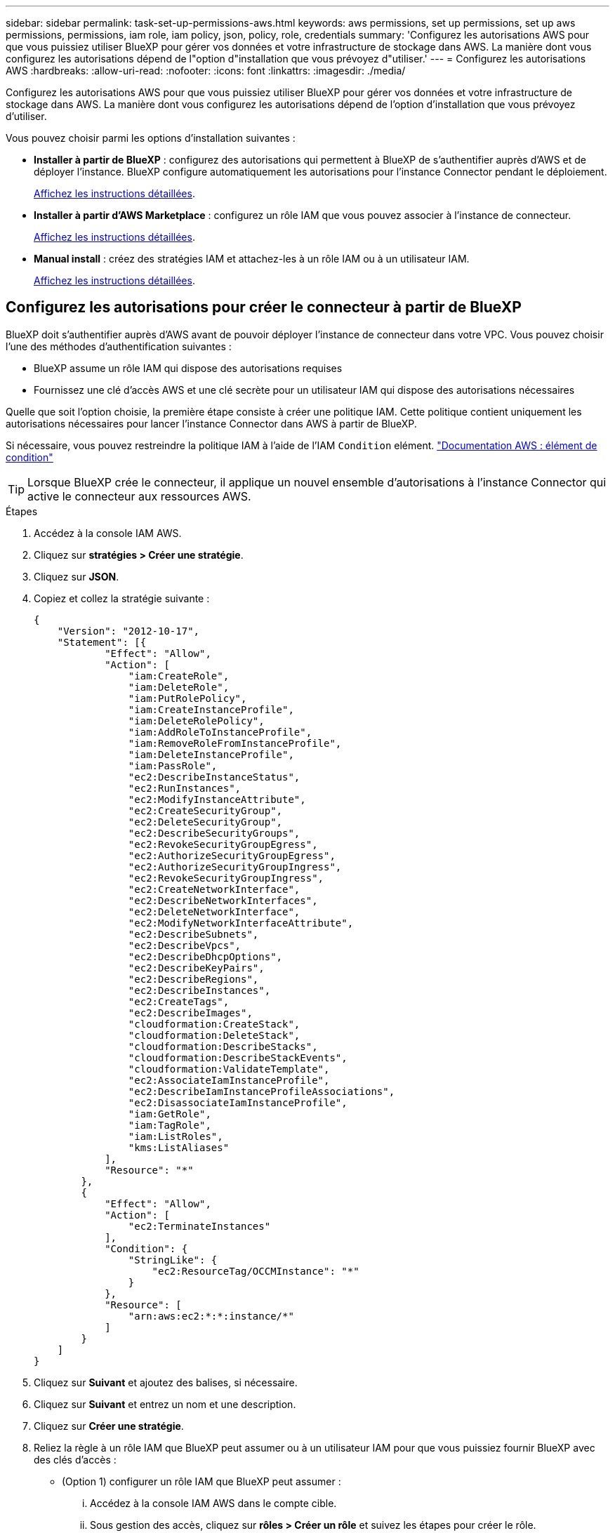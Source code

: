 ---
sidebar: sidebar 
permalink: task-set-up-permissions-aws.html 
keywords: aws permissions, set up permissions, set up aws permissions, permissions, iam role, iam policy, json, policy, role, credentials 
summary: 'Configurez les autorisations AWS pour que vous puissiez utiliser BlueXP pour gérer vos données et votre infrastructure de stockage dans AWS. La manière dont vous configurez les autorisations dépend de l"option d"installation que vous prévoyez d"utiliser.' 
---
= Configurez les autorisations AWS
:hardbreaks:
:allow-uri-read: 
:nofooter: 
:icons: font
:linkattrs: 
:imagesdir: ./media/


[role="lead"]
Configurez les autorisations AWS pour que vous puissiez utiliser BlueXP pour gérer vos données et votre infrastructure de stockage dans AWS. La manière dont vous configurez les autorisations dépend de l'option d'installation que vous prévoyez d'utiliser.

Vous pouvez choisir parmi les options d'installation suivantes :

* *Installer à partir de BlueXP* : configurez des autorisations qui permettent à BlueXP de s'authentifier auprès d'AWS et de déployer l'instance. BlueXP configure automatiquement les autorisations pour l'instance Connector pendant le déploiement.
+
<<Configurez les autorisations pour créer le connecteur à partir de BlueXP,Affichez les instructions détaillées>>.

* *Installer à partir d'AWS Marketplace* : configurez un rôle IAM que vous pouvez associer à l'instance de connecteur.
+
<<Configurez les autorisations pour le connecteur lors d'un déploiement à partir d'AWS Marketplace,Affichez les instructions détaillées>>.

* *Manual install* : créez des stratégies IAM et attachez-les à un rôle IAM ou à un utilisateur IAM.
+
<<Définissez les autorisations à attribuer après l'installation manuelle,Affichez les instructions détaillées>>.





== Configurez les autorisations pour créer le connecteur à partir de BlueXP

BlueXP doit s'authentifier auprès d'AWS avant de pouvoir déployer l'instance de connecteur dans votre VPC. Vous pouvez choisir l'une des méthodes d'authentification suivantes :

* BlueXP assume un rôle IAM qui dispose des autorisations requises
* Fournissez une clé d'accès AWS et une clé secrète pour un utilisateur IAM qui dispose des autorisations nécessaires


Quelle que soit l'option choisie, la première étape consiste à créer une politique IAM. Cette politique contient uniquement les autorisations nécessaires pour lancer l'instance Connector dans AWS à partir de BlueXP.

Si nécessaire, vous pouvez restreindre la politique IAM à l'aide de l'IAM `Condition` elément. https://docs.aws.amazon.com/IAM/latest/UserGuide/reference_policies_elements_condition.html["Documentation AWS : élément de condition"^]


TIP: Lorsque BlueXP crée le connecteur, il applique un nouvel ensemble d'autorisations à l'instance Connector qui active le connecteur aux ressources AWS.

.Étapes
. Accédez à la console IAM AWS.
. Cliquez sur *stratégies > Créer une stratégie*.
. Cliquez sur *JSON*.
. Copiez et collez la stratégie suivante :
+
[source, json]
----
{
    "Version": "2012-10-17",
    "Statement": [{
            "Effect": "Allow",
            "Action": [
                "iam:CreateRole",
                "iam:DeleteRole",
                "iam:PutRolePolicy",
                "iam:CreateInstanceProfile",
                "iam:DeleteRolePolicy",
                "iam:AddRoleToInstanceProfile",
                "iam:RemoveRoleFromInstanceProfile",
                "iam:DeleteInstanceProfile",
                "iam:PassRole",
                "ec2:DescribeInstanceStatus",
                "ec2:RunInstances",
                "ec2:ModifyInstanceAttribute",
                "ec2:CreateSecurityGroup",
                "ec2:DeleteSecurityGroup",
                "ec2:DescribeSecurityGroups",
                "ec2:RevokeSecurityGroupEgress",
                "ec2:AuthorizeSecurityGroupEgress",
                "ec2:AuthorizeSecurityGroupIngress",
                "ec2:RevokeSecurityGroupIngress",
                "ec2:CreateNetworkInterface",
                "ec2:DescribeNetworkInterfaces",
                "ec2:DeleteNetworkInterface",
                "ec2:ModifyNetworkInterfaceAttribute",
                "ec2:DescribeSubnets",
                "ec2:DescribeVpcs",
                "ec2:DescribeDhcpOptions",
                "ec2:DescribeKeyPairs",
                "ec2:DescribeRegions",
                "ec2:DescribeInstances",
                "ec2:CreateTags",
                "ec2:DescribeImages",
                "cloudformation:CreateStack",
                "cloudformation:DeleteStack",
                "cloudformation:DescribeStacks",
                "cloudformation:DescribeStackEvents",
                "cloudformation:ValidateTemplate",
                "ec2:AssociateIamInstanceProfile",
                "ec2:DescribeIamInstanceProfileAssociations",
                "ec2:DisassociateIamInstanceProfile",
                "iam:GetRole",
                "iam:TagRole",
                "iam:ListRoles",
                "kms:ListAliases"
            ],
            "Resource": "*"
        },
        {
            "Effect": "Allow",
            "Action": [
                "ec2:TerminateInstances"
            ],
            "Condition": {
                "StringLike": {
                    "ec2:ResourceTag/OCCMInstance": "*"
                }
            },
            "Resource": [
                "arn:aws:ec2:*:*:instance/*"
            ]
        }
    ]
}
----
. Cliquez sur *Suivant* et ajoutez des balises, si nécessaire.
. Cliquez sur *Suivant* et entrez un nom et une description.
. Cliquez sur *Créer une stratégie*.
. Reliez la règle à un rôle IAM que BlueXP peut assumer ou à un utilisateur IAM pour que vous puissiez fournir BlueXP avec des clés d'accès :
+
** (Option 1) configurer un rôle IAM que BlueXP peut assumer :
+
... Accédez à la console IAM AWS dans le compte cible.
... Sous gestion des accès, cliquez sur *rôles > Créer un rôle* et suivez les étapes pour créer le rôle.
... Sous *Type d'entité approuvée*, sélectionnez *compte AWS*.
... Sélectionnez *un autre compte AWS* et saisissez l'ID du compte BlueXP SaaS : 952013314444
... Sélectionnez la stratégie que vous avez créée dans la section précédente.
... Après avoir créé le rôle, copiez le rôle ARN afin de pouvoir le coller dans BlueXP lorsque vous créez le connecteur.


** (Option 2) configurez les autorisations d'accès pour un utilisateur IAM afin que vous puissiez fournir BlueXP avec des clés d'accès :
+
... Dans la console IAM AWS, cliquez sur *utilisateurs*, puis sélectionnez le nom d'utilisateur.
... Cliquez sur *Ajouter des autorisations > attacher des stratégies existantes directement*.
... Sélectionnez la stratégie que vous avez créée.
... Cliquez sur *Suivant*, puis sur *Ajouter des autorisations*.
... Assurez-vous que vous disposez de la clé d'accès et de la clé secrète pour l'utilisateur IAM.






.Résultat
Vous devez maintenant disposer d'un rôle IAM qui possède les autorisations requises ou d'un utilisateur IAM qui dispose des autorisations requises. Lorsque vous créez le connecteur à partir de BlueXP, vous pouvez fournir des informations sur le rôle ou les clés d'accès.



== Configurez les autorisations pour le connecteur lors d'un déploiement à partir d'AWS Marketplace

Créez des politiques IAM dans AWS et associez-les à un rôle IAM. Lorsque vous créez le connecteur à partir d'AWS Marketplace, vous êtes invité à sélectionner ce rôle IAM.

.Étapes
. Depuis la console IAM, créer une policy :
+
.. Cliquez sur *stratégies > Créer une stratégie*.
.. Sélectionnez *JSON* et copiez et collez le contenu du link:reference-permissions-aws.html["Stratégies IAM pour le connecteur"].
.. Terminez les étapes restantes pour créer la stratégie.
+
Selon les services BlueXP que vous prévoyez d'utiliser, il peut être nécessaire de créer une seconde règle.

+
Pour les régions standard, les autorisations sont réparties entre deux règles. Deux règles sont requises en raison d'une taille maximale de caractères pour les stratégies gérées dans AWS.



. De retour dans la console IAM, créer un rôle IAM :
+
.. Cliquez sur *rôles > Créer un rôle*.
.. Sélectionnez *AWS service > EC2*.
.. Ajoutez des autorisations en joignant les stratégies que vous avez créées à l'étape précédente.
.. Terminez les étapes restantes pour créer le rôle.




.Résultat
Vous pouvez désormais associer un rôle IAM à l'instance EC2 lors du déploiement depuis AWS Marketplace.



== Définissez les autorisations à attribuer après l'installation manuelle

Si vous installez manuellement le logiciel Connector sur votre propre hôte Linux dans AWS, vous pouvez fournir des autorisations de la manière suivante :

* Option 1 : créez des règles IAM et associez-les à un rôle IAM que vous pouvez associer à l'instance EC2.
* Option 2 : fournissez à BlueXP des clés d'accès AWS pour un utilisateur IAM qui dispose des autorisations requises.


[role="tabbed-block"]
====
.Rôle IAM
--
.Étapes
. Depuis la console IAM, créer une policy :
+
.. Cliquez sur *stratégies > Créer une stratégie*.
.. Sélectionnez *JSON* et copiez et collez le contenu du link:reference-permissions-aws.html["Politique IAM pour le connecteur"].
.. Terminez les étapes restantes pour créer la stratégie.
+
Selon les services BlueXP que vous prévoyez d'utiliser, il peut être nécessaire de créer une seconde règle.

+
Pour les régions standard, les autorisations sont réparties entre deux règles. Deux règles sont requises en raison d'une taille maximale de caractères pour les stratégies gérées dans AWS. link:reference-permissions-aws.html["En savoir plus sur les règles IAM pour le connecteur"].



. De retour dans la console IAM, créer un rôle IAM :
+
.. Cliquez sur *rôles > Créer un rôle*.
.. Sélectionnez *AWS service > EC2*.
.. Ajoutez des autorisations en joignant les stratégies que vous avez créées à l'étape précédente.
.. Terminez les étapes restantes pour créer le rôle.




.Résultat
Vous disposez désormais d'un rôle IAM que vous pouvez associer à l'instance EC2 après avoir installé le connecteur. link:task-provide-permissions-aws.html["Découvrez comment fournir ces autorisations à BlueXP"].

--
.Clé d'accès AWS
--
.Étapes
. Depuis la console IAM, créer une policy :
+
.. Cliquez sur *stratégies > Créer une stratégie*.
.. Sélectionnez *JSON* et copiez et collez le contenu du link:reference-permissions-aws.html["Politique IAM pour le connecteur"].
.. Terminez les étapes restantes pour créer la stratégie.
+
Selon les services BlueXP que vous prévoyez d'utiliser, il peut être nécessaire de créer une seconde règle.

+
Pour les régions standard, les autorisations sont réparties entre deux règles. Deux règles sont requises en raison d'une taille maximale de caractères pour les stratégies gérées dans AWS. link:reference-permissions-aws.html["En savoir plus sur les règles IAM pour le connecteur"].



. Associer les règles à un utilisateur IAM.
+
** https://docs.aws.amazon.com/IAM/latest/UserGuide/id_roles_create.html["Documentation AWS : création de rôles IAM"^]
** https://docs.aws.amazon.com/IAM/latest/UserGuide/access_policies_manage-attach-detach.html["Documentation AWS : ajout et suppression de règles IAM"^]


. Assurez-vous que l'utilisateur dispose d'une clé d'accès que vous pouvez ajouter à BlueXP après l'installation du connecteur.


.Résultat
Vous disposez désormais d'un utilisateur IAM qui dispose des autorisations requises et d'une clé d'accès que vous pouvez fournir à BlueXP. link:task-provide-permissions-aws.html["Découvrez comment fournir ces autorisations à BlueXP"].

--
====